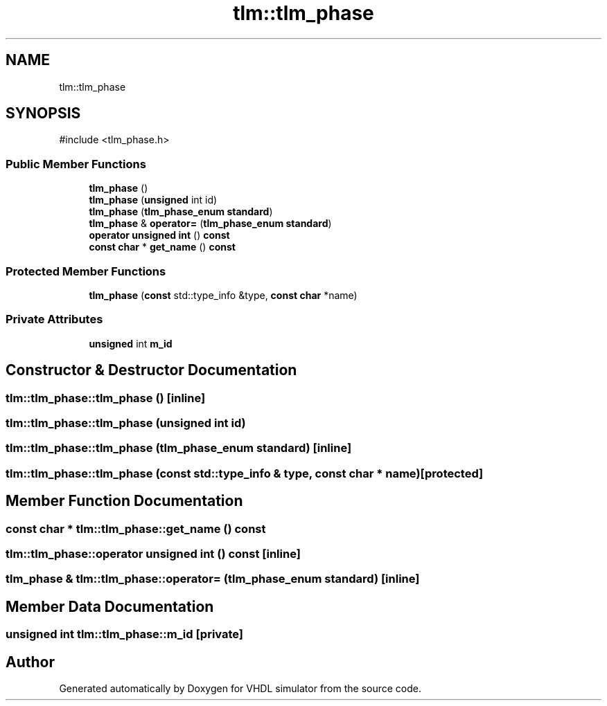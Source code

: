 .TH "tlm::tlm_phase" 3 "VHDL simulator" \" -*- nroff -*-
.ad l
.nh
.SH NAME
tlm::tlm_phase
.SH SYNOPSIS
.br
.PP
.PP
\fR#include <tlm_phase\&.h>\fP
.SS "Public Member Functions"

.in +1c
.ti -1c
.RI "\fBtlm_phase\fP ()"
.br
.ti -1c
.RI "\fBtlm_phase\fP (\fBunsigned\fP int id)"
.br
.ti -1c
.RI "\fBtlm_phase\fP (\fBtlm_phase_enum\fP \fBstandard\fP)"
.br
.ti -1c
.RI "\fBtlm_phase\fP & \fBoperator=\fP (\fBtlm_phase_enum\fP \fBstandard\fP)"
.br
.ti -1c
.RI "\fBoperator unsigned int\fP () \fBconst\fP"
.br
.ti -1c
.RI "\fBconst\fP \fBchar\fP * \fBget_name\fP () \fBconst\fP"
.br
.in -1c
.SS "Protected Member Functions"

.in +1c
.ti -1c
.RI "\fBtlm_phase\fP (\fBconst\fP std::type_info &type, \fBconst\fP \fBchar\fP *name)"
.br
.in -1c
.SS "Private Attributes"

.in +1c
.ti -1c
.RI "\fBunsigned\fP int \fBm_id\fP"
.br
.in -1c
.SH "Constructor & Destructor Documentation"
.PP 
.SS "tlm::tlm_phase::tlm_phase ()\fR [inline]\fP"

.SS "tlm::tlm_phase::tlm_phase (\fBunsigned\fP int id)"

.SS "tlm::tlm_phase::tlm_phase (\fBtlm_phase_enum\fP standard)\fR [inline]\fP"

.SS "tlm::tlm_phase::tlm_phase (\fBconst\fP std::type_info & type, \fBconst\fP \fBchar\fP * name)\fR [protected]\fP"

.SH "Member Function Documentation"
.PP 
.SS "\fBconst\fP \fBchar\fP * tlm::tlm_phase::get_name () const"

.SS "tlm::tlm_phase::operator \fBunsigned\fP int () const\fR [inline]\fP"

.SS "\fBtlm_phase\fP & tlm::tlm_phase::operator= (\fBtlm_phase_enum\fP standard)\fR [inline]\fP"

.SH "Member Data Documentation"
.PP 
.SS "\fBunsigned\fP int tlm::tlm_phase::m_id\fR [private]\fP"


.SH "Author"
.PP 
Generated automatically by Doxygen for VHDL simulator from the source code\&.
